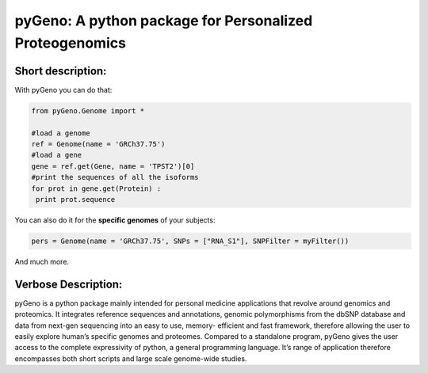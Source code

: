 pyGeno: A python package for Personalized Proteogenomics
=========================================================

Short description:
------------------

With pyGeno you can do that:

.. code:: python

 from pyGeno.Genome import *
 
 #load a genome 
 ref = Genome(name = 'GRCh37.75')
 #load a gene
 gene = ref.get(Gene, name = 'TPST2')[0]
 #print the sequences of all the isoforms
 for prot in gene.get(Protein) :
  print prot.sequence

You can also do it for the **specific genomes** of your subjects:

.. code:: python

 pers = Genome(name = 'GRCh37.75', SNPs = ["RNA_S1"], SNPFilter = myFilter())

And much more.

Verbose Description:
--------------------

pyGeno is a python package mainly intended for personal 
medicine applications that revolve around genomics and 
proteomics. It integrates reference sequences and 
annotations, genomic polymorphisms from the dbSNP database 
and data from next-gen sequencing into an easy to use, 
memory- efficient and fast framework, therefore allowing 
the user to easily explore human’s specific genomes and 
proteomes. Compared to a standalone program, pyGeno gives
the user access to the complete expressivity of 
python, a general programming language. It’s range of application
therefore encompasses both short scripts and large scale genome-wide studies.
